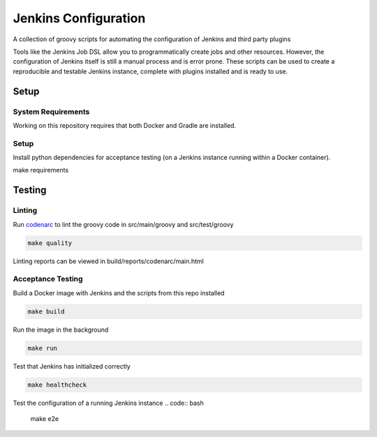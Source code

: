 Jenkins Configuration
=====================

A collection of groovy scripts for automating the configuration of Jenkins and
third party plugins

Tools like the Jenkins Job DSL allow you to programmatically create jobs and other
resources. However, the configuration of Jenkins itself is still a manual process and is error prone.
These scripts can be used to create a reproducible and testable Jenkins instance, complete with
plugins installed and is ready to use.

Setup
-----

System Requirements
~~~~~~~~~~~~~~~~~~~

Working on this repository requires that both Docker and Gradle are installed.

Setup
~~~~~

Install python dependencies for acceptance testing (on a Jenkins instance
running within a Docker container).

.. code:: bash

make requirements

Testing
-------

Linting
~~~~~~~

Run codenarc_ to lint the groovy code in src/main/groovy and src/test/groovy

.. code:: bash

    make quality

Linting reports can be viewed in build/reports/codenarc/main.html

.. _Codenarc: http://codenarc.sourceforge.net/

Acceptance Testing
~~~~~~~~~~~~~~~~~~

Build a Docker image with Jenkins and the scripts from this repo installed

.. code:: bash
    
    make build

Run the image in the background

.. code:: bash
    
    make run

Test that Jenkins has initialized correctly

.. code:: bash
    
    make healthcheck

Test the configuration of a running Jenkins instance
.. code:: bash

    make e2e
